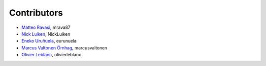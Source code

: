 .. _credits:

Contributors
============

*  `Matteo Ravasi <https://github.com/mrava87>`_, mrava87
*  `Nick Luiken <https://github.com/NickLuiken>`_, NickLuiken
*  `Eneko Uruñuela <https://github.com/eurunuela>`_, eurunuela
*  `Marcus Valtonen Örnhag <https://github.com/marcusvaltonen>`_, marcusvaltonen
*  `Olivier Leblanc <https://github.com/olivierleblanc>`_, olivierleblanc